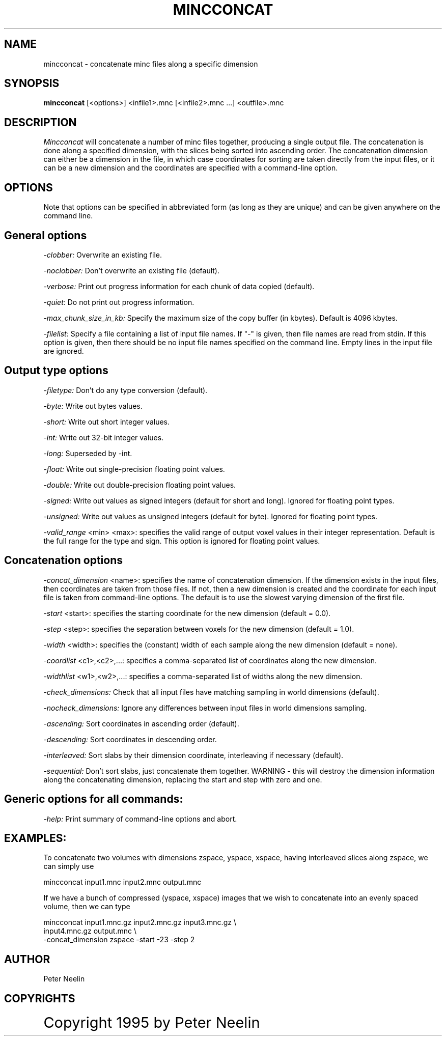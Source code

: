 .\" Copyright 1995 Peter Neelin, McConnell Brain Imaging Centre,
.\" Montreal Neurological Institute, McGill University.
.\" Permission to use, copy, modify, and distribute this
.\" software and its documentation for any purpose and without
.\" fee is hereby granted, provided that the above copyright
.\" notice appear in all copies.  The author and McGill University
.\" make no representations about the suitability of this
.\" software for any purpose.  It is provided "as is" without
.\" express or implied warranty.
.\"
.\" $Header: /software/source/minc/cvsroot/minc/progs/mincconcat/mincconcat.man1,v 6.2 2001/04/17 18:40:18 neelin Exp $
.\"
.TH MINCCONCAT 1

.SH NAME
mincconcat - concatenate minc files along a specific dimension

.SH SYNOPSIS
.B mincconcat
[<options>] <infile1>.mnc [<infile2>.mnc ...] <outfile>.mnc

.SH DESCRIPTION
.I Mincconcat
will concatenate a number of minc files together, producing a single
output file. The concatenation is done along a specified dimension,
with the slices being sorted into ascending order. The concatenation
dimension can either be a dimension in the file, in which case
coordinates for sorting are taken directly from the input files, or it
can be a new dimension and the coordinates are specified with a
command-line option.

.SH OPTIONS
Note that options can be specified in abbreviated form (as long as
they are unique) and can be given anywhere on the command line.

.SH General options
.P
.I -clobber:
Overwrite an existing file.
.P
.I -noclobber:
Don't overwrite an existing file (default).
.P
.I -verbose:
Print out progress information for each chunk of data copied
(default).
.P
.I -quiet:
Do not print out progress information.
.P
.I -max_chunk_size_in_kb:
Specify the maximum size of the copy buffer (in kbytes). Default is
4096 kbytes.
.P
.I -filelist:
Specify a file containing a list of input file names. If "-" is given, then
file names are read from stdin. If this option is given, then there should be
no input file names specified on the command line. Empty lines in the input
file are ignored.

.SH Output type options
.P
.I -filetype:
Don't do any type conversion (default).
.P
.I -byte:
Write out bytes values.
.P
.I -short:
Write out short integer values.
.P
.I -int:
Write out 32-bit integer values.
.P
.I -long:
Superseded by -int.
.P
.I -float:
Write out single-precision floating point values.
.P
.I -double:
Write out double-precision floating point values.
.P
.I -signed:
Write out values as signed integers (default for short and long). Ignored for
floating point types.
.P
.I -unsigned:
Write out values as unsigned integers (default for byte). Ignored for
floating point types.
.P
.I -valid_range 
<min> <max>:
specifies the valid range of output voxel values in their integer
representation. Default is the full range
for the type and sign. This option is ignored for floating point
values.

.SH Concatenation options
.P
.I -concat_dimension
<name>:
specifies the name of concatenation dimension. If the dimension exists
in the input files, then coordinates are taken from those files. If
not, then a new dimension is created and the coordinate for each input
file is taken from command-line options. The default is to use the
slowest varying dimension of the first file.
.P
.I -start
<start>:
specifies the starting coordinate for the new dimension (default = 0.0).
.P
.I -step
<step>:
specifies the separation between voxels for the new dimension 
(default = 1.0).
.P
.I -width
<width>:
specifies the (constant) width of each sample along the new dimension 
(default = none).
.P
.I -coordlist
<c1>,<c2>,...:
specifies a comma-separated list of coordinates along the new dimension.
.P
.I -widthlist
<w1>,<w2>,...:
specifies a comma-separated list of widths along the new dimension.
.P
.I -check_dimensions:
Check that all input files have matching sampling in world dimensions
(default).
.P
.I -nocheck_dimensions:
Ignore any differences between input files in world dimensions
sampling.
.P
.I -ascending:
Sort coordinates in ascending order (default).
.P
.I -descending:
Sort coordinates in descending order.
.P
.I -interleaved:
Sort slabs by their dimension coordinate, interleaving if necessary
(default).
.P
.I -sequential:
Don't sort slabs, just concatenate them together. WARNING - this will
destroy the dimension information along the concatenating dimension,
replacing the start and step with zero and one.

.SH Generic options for all commands:
.P
.I -help:
Print summary of command-line options and abort.

.SH EXAMPLES:

To concatenate two volumes with dimensions zspace, yspace, xspace,
having interleaved slices along zspace, we can simply use

   mincconcat input1.mnc input2.mnc output.mnc

If we have a bunch of compressed (yspace,  xspace) images that we wish
to concatenate into an evenly spaced volume, then we can type

   mincconcat input1.mnc.gz input2.mnc.gz input3.mnc.gz \\
      input4.mnc.gz output.mnc \\
      -concat_dimension zspace -start -23 -step 2

.SH AUTHOR
Peter Neelin

.SH COPYRIGHTS
.ps 18
Copyright 1995 by Peter Neelin
